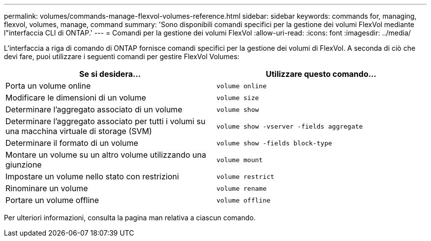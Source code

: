 ---
permalink: volumes/commands-manage-flexvol-volumes-reference.html 
sidebar: sidebar 
keywords: commands for, managing, flexvol, volumes, manage, command 
summary: 'Sono disponibili comandi specifici per la gestione dei volumi FlexVol mediante l"interfaccia CLI di ONTAP.' 
---
= Comandi per la gestione dei volumi FlexVol
:allow-uri-read: 
:icons: font
:imagesdir: ../media/


[role="lead"]
L'interfaccia a riga di comando di ONTAP fornisce comandi specifici per la gestione dei volumi di FlexVol. A seconda di ciò che devi fare, puoi utilizzare i seguenti comandi per gestire FlexVol Volumes:

[cols="2*"]
|===
| Se si desidera... | Utilizzare questo comando... 


 a| 
Porta un volume online
 a| 
`volume online`



 a| 
Modificare le dimensioni di un volume
 a| 
`volume size`



 a| 
Determinare l'aggregato associato di un volume
 a| 
`volume show`



 a| 
Determinare l'aggregato associato per tutti i volumi su una macchina virtuale di storage (SVM)
 a| 
`volume show -vserver -fields aggregate`



 a| 
Determinare il formato di un volume
 a| 
`volume show -fields block-type`



 a| 
Montare un volume su un altro volume utilizzando una giunzione
 a| 
`volume mount`



 a| 
Impostare un volume nello stato con restrizioni
 a| 
`volume restrict`



 a| 
Rinominare un volume
 a| 
`volume rename`



 a| 
Portare un volume offline
 a| 
`volume offline`

|===
Per ulteriori informazioni, consulta la pagina man relativa a ciascun comando.
